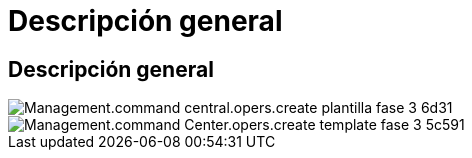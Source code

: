 = Descripción general
:allow-uri-read: 




== Descripción general

image::Management.command_center.operations.create_template_phase_3-6d3e1.png[Management.command central.opers.create plantilla fase 3 6d31]

image::Management.command_center.operations.create_template_phase_3-5c591.png[Management.command Center.opers.create template fase 3 5c591]
